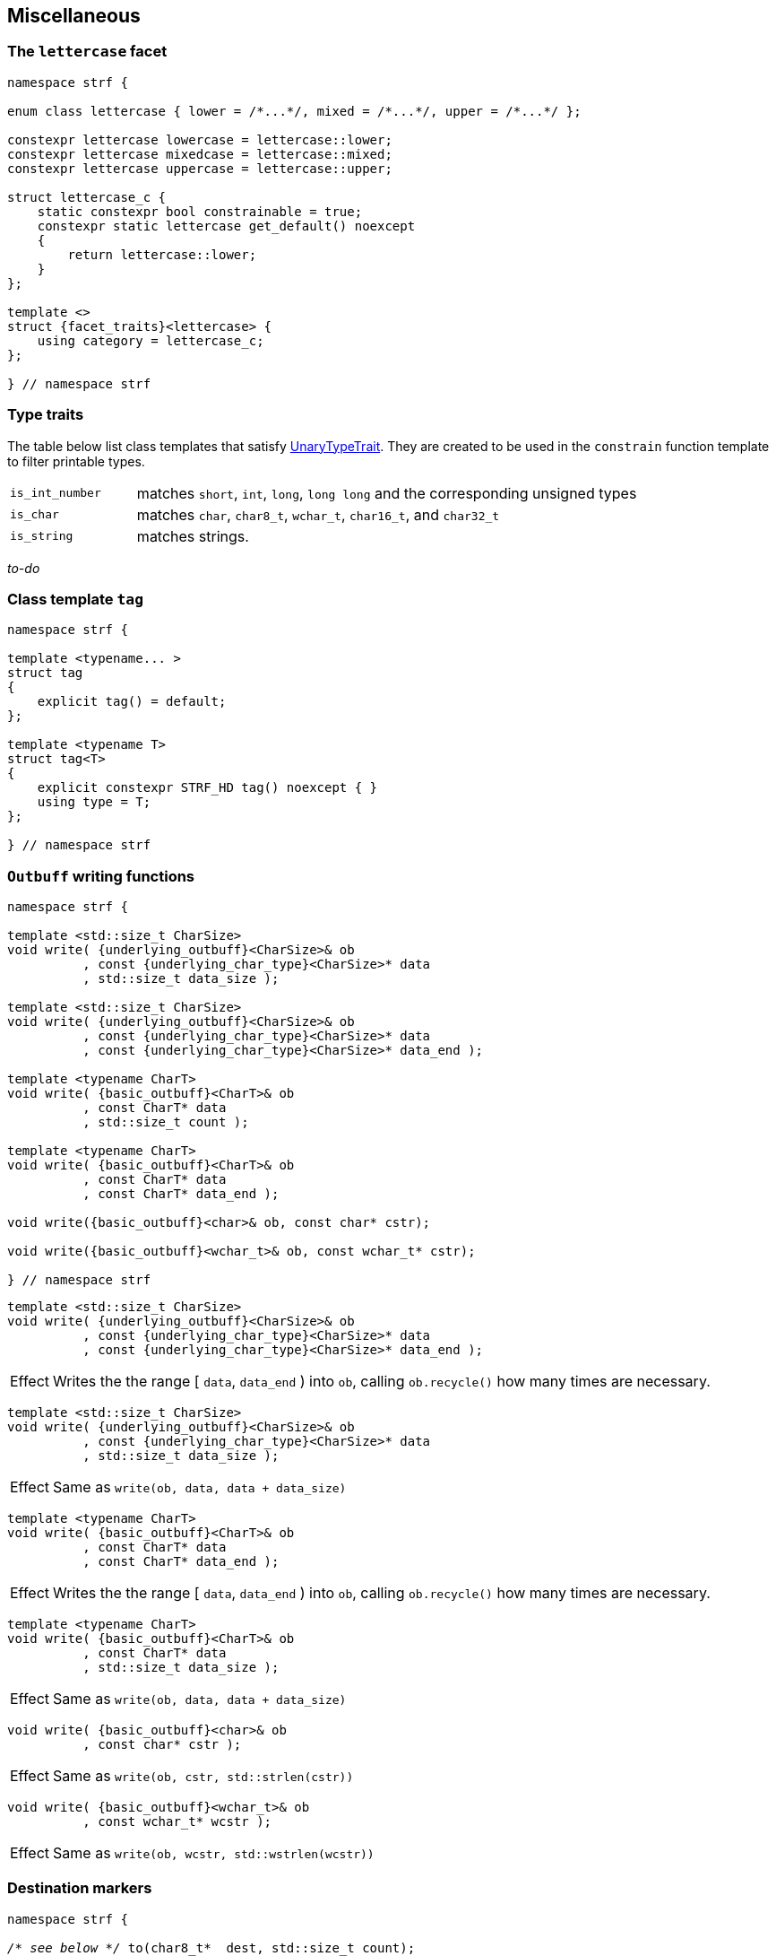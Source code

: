////
Distributed under the Boost Software License, Version 1.0.

See accompanying file LICENSE_1_0.txt or copy at
http://www.boost.org/LICENSE_1_0.txt
////

:rank: <<rank,rank>>
:tag: <<tag,tag>>
:destination_no_reserve: <<destination,destination_no_reserve>>
:OutbuffCreator: <<OutbuffCreator,OutbuffCreator>

:basic_cstr_writer: <<outbuff_hpp#basic_cstr_writer,basic_cstr_writer>>
:destination_no_reserve: <<destination,destination_no_reserve>>
:OutbuffCreator: <<OutbuffCreator,OutbuffCreator>>
:SizedOutbuffCreator: <<SizedOutbuffCreator,SizedOutbuffCreator>>


== Miscellaneous

=== The `lettercase` facet

[source,cpp]
----
namespace strf {

enum class lettercase { lower = /*...*/, mixed = /*...*/, upper = /*...*/ };

constexpr lettercase lowercase = lettercase::lower;
constexpr lettercase mixedcase = lettercase::mixed;
constexpr lettercase uppercase = lettercase::upper;

struct lettercase_c {
    static constexpr bool constrainable = true;
    constexpr static lettercase get_default() noexcept
    {
        return lettercase::lower;
    }
};

template <>
struct {facet_traits}<lettercase> {
    using category = lettercase_c;
};

} // namespace strf
----
=== Type traits
The table below list class templates that satisfy
https://en.cppreference.com/w/cpp/named_req/UnaryTypeTrait[UnaryTypeTrait].
They are created to be used in the `constrain` function template to filter
printable types.

[cols="1,4"]
|===
|`is_int_number`
| matches `short`, `int`, `long`, `long long` and the corresponding unsigned types

|`is_char`
| matches `char`, `char8_t`, `wchar_t`, `char16_t`, and `char32_t`

|`is_string`
| matches strings.
|===

__to-do__

=== Class template `tag` [[tag]]

[source,cpp,subs=normal]
----
namespace strf {

template <typename\... >
struct tag
{
    explicit tag() = default;
};

template <typename T>
struct tag<T>
{
    explicit constexpr STRF_HD tag() noexcept { }
    using type = T;
};

} // namespace strf
----

////
=== Class template `rank` [[rank]]

[source,cpp,subs=normal]
----
namespace strf {

template <std::size_t N>
struct rank: rank<N - 1>
{
    explicit rank() = default;
};

template <>
struct rank<0>
{
    explicit rank() = default;
};

} // namespace strf
----
////

=== `Outbuff` writing functions

[source,cpp,subs=normal]
----
namespace strf {

template <std::size_t CharSize>
void write( {underlying_outbuff}<CharSize>& ob
          , const {underlying_char_type}<CharSize>{asterisk} data
          , std::size_t data_size );

template <std::size_t CharSize>
void write( {underlying_outbuff}<CharSize>& ob
          , const {underlying_char_type}<CharSize>{asterisk} data
          , const {underlying_char_type}<CharSize>{asterisk} data_end );

template <typename CharT>
void write( {basic_outbuff}<CharT>& ob
          , const CharT{asterisk} data
          , std::size_t count );

template <typename CharT>
void write( {basic_outbuff}<CharT>& ob
          , const CharT{asterisk} data
          , const CharT{asterisk} data_end );

void write({basic_outbuff}<char>& ob, const char{asterisk} cstr);

void write({basic_outbuff}<wchar_t>& ob, const wchar_t{asterisk} cstr);

} // namespace strf
----

[[underlying_outbuff_write]]
[[underlying_outbuff_write_range]]
====
[source,cpp,subs=normal]
----
template <std::size_t CharSize>
void write( {underlying_outbuff}<CharSize>& ob
          , const {underlying_char_type}<CharSize>{asterisk} data
          , const {underlying_char_type}<CharSize>{asterisk} data_end );
----
[horizontal]
Effect:: Writes the the range [ `data`, `data_end` ) into `ob`, calling `ob.recycle()`
         how many times are necessary.
====

[[underlying_outbuff_write_count]]
====
[source,cpp,subs=normal]
----
template <std::size_t CharSize>
void write( {underlying_outbuff}<CharSize>& ob
          , const {underlying_char_type}<CharSize>{asterisk} data
          , std::size_t data_size );
----
[horizontal]
Effect:: Same as `write(ob, data, data + data_size)`
====

[[basic_outbuff_write]]
[[basic_outbuff_write_range]]
====
[source,cpp]
----
template <typename CharT>
void write( {basic_outbuff}<CharT>& ob
          , const CharT* data
          , const CharT* data_end );
----
[horizontal]
Effect:: Writes the the range [ `data`, `data_end` ) into `ob`, calling `ob.recycle()`
         how many times are necessary.
====
[[basic_outbuff_write_count]]
====
[source,cpp]
----
template <typename CharT>
void write( {basic_outbuff}<CharT>& ob
          , const CharT* data
          , std::size_t data_size );
----
[horizontal]
Effect:: Same as `write(ob, data, data + data_size)`
====
[[basic_outbuff_write_cstr]]
====
[source,cpp]
----
void write( {basic_outbuff}<char>& ob
          , const char* cstr );
----
[horizontal]
Effect:: Same as `write(ob, cstr, std::strlen(cstr))`
====

[[basic_outbuff_write_wcstr]]
====
[source,cpp,subs=normal]
----
void write( {basic_outbuff}<wchar_t>& ob
          , const wchar_t{asterisk} wcstr );
----
[horizontal]
Effect:: Same as `write(ob, wcstr, std::wstrlen(wcstr))`
====

=== Destination markers

[[to_char_ptr_count]]
====
[source,cpp,subs=normal]
----
namespace strf {

__/{asterisk} see below {asterisk}/__ to(char8_t{asterisk}  dest, std::size_t count);
__/{asterisk} see below {asterisk}/__ to(char{asterisk}     dest, std::size_t count);
__/{asterisk} see below {asterisk}/__ to(char16_t{asterisk} dest, std::size_t count);
__/{asterisk} see below {asterisk}/__ to(char32_t{asterisk} dest, std::size_t count);
__/{asterisk} see below {asterisk}/__ to(wchar_t{asterisk}  dest, std::size_t count);

} // namespace strf
----

[horizontal]
Return type:: `{destination_no_reserve}<OBC>`, where `OBC` is an implementation-defined
              type that satifies __{OutbuffCreator}__.
Return value:: A destination object whose internal __{OutbuffCreator}__ object `obc`
is such that `obc.create()` returns a `{basic_cstr_writer}<CharT>` object initialized
with `dest` and `count`, where, `CharT` is `std::remove_reference_t<decltype(*dest)>`.
====
====
[[to_char_array]]
[source,cpp,subs=normal]
----
namespace strf {

template<std::size_t N> __/{asterisk} see below {asterisk}/__ to(char8_t  (&dest)[N]);
template<std::size_t N> __/{asterisk} see below {asterisk}/__ to(char     (&dest)[N]);
template<std::size_t N> __/{asterisk} see below {asterisk}/__ to(char16_t (&dest)[N]);
template<std::size_t N> __/{asterisk} see below {asterisk}/__ to(char32_t (&dest)[N]);
template<std::size_t N> __/{asterisk} see below {asterisk}/__ to(wchar_t  (&dest)[N]);

} // namespace strf
----
[horizontal]
Return type and value:: Same as `to(dest, N)`;
====
====
[[to_char_range]]
[source,cpp,subs=normal]
----
namespace strf {

__/{asterisk} see below {asterisk}/__ to(char8_t{asterisk}  dest,  char8_t{asterisk}  end);
__/{asterisk} see below {asterisk}/__ to(char{asterisk}     dest,  char{asterisk}     end);
__/{asterisk} see below {asterisk}/__ to(char16_t{asterisk} dest,  char16_t{asterisk} end);
__/{asterisk} see below {asterisk}/__ to(char32_t{asterisk} dest,  char32_t{asterisk} end);
__/{asterisk} see below {asterisk}/__ to(wchar_t{asterisk}  dest,  wchar_t{asterisk}  end);

} // namespace strf
----
[horizontal]
Return type and value:: Same as `to(dest, (std::size_t)(end - dest))`;
====
[[alignment_format_functions]]
=== Alignment format functions

[horizontal]
.Text aligment format function
`operator>(std::int16_t width)`::: Align to the right ( Or to the left right-to-left (RTL) script )
`operator<(std::int16_t width)`::: Align to the left ( Or to the right right-to-left (RTL) script )
`operator^(std::int16_t width)`::: Center alignment
`operator%(std::int16_t width)`::: Split the content, as in `std::internal`.
`fill(char32_t ch)`::: Set the fill character.



